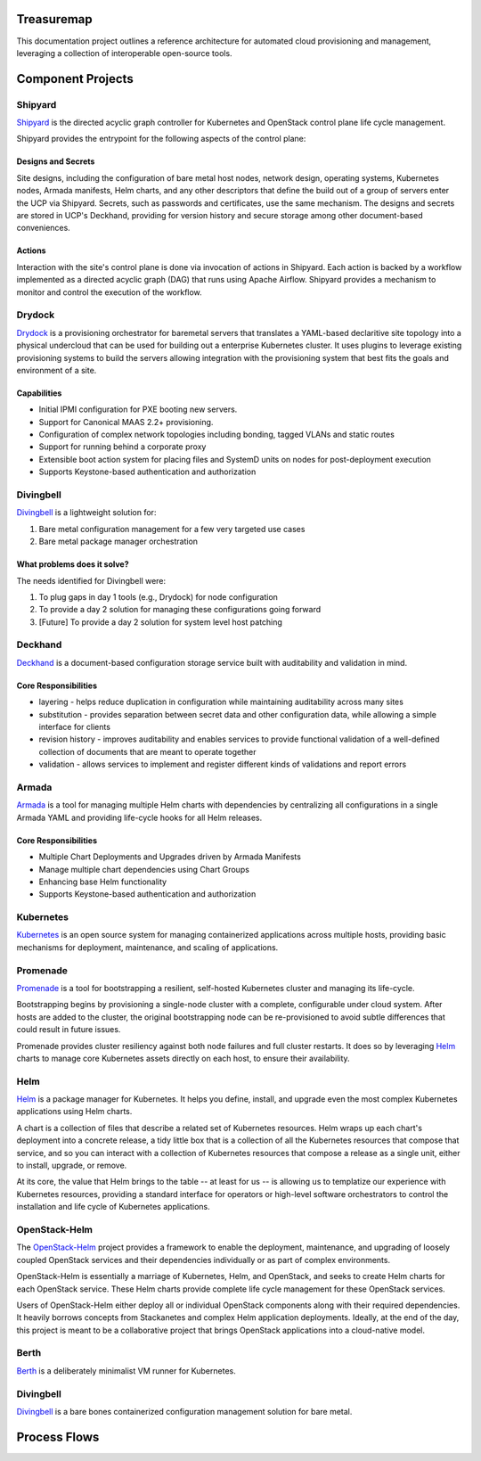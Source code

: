 Treasuremap
===========

This documentation project outlines a reference architecture for automated
cloud provisioning and management, leveraging a collection of interoperable
open-source tools.

.. image:: diagrams/architecture.png

Component Projects
==================

Shipyard
--------
`Shipyard <https://github.com/att-comdev/shipyard>`_ is the directed acyclic
graph controller for Kubernetes and OpenStack control plane life cycle
management.

Shipyard provides the entrypoint for the following aspects of the control plane:

Designs and Secrets
^^^^^^^^^^^^^^^^^^^
Site designs, including the configuration of bare metal host nodes, network 
design, operating systems, Kubernetes nodes, Armada manifests, Helm charts,
and any other descriptors that define the build out of a group of servers enter
the UCP via Shipyard. Secrets, such as passwords and certificates, use the same
mechanism.
The designs and secrets are stored in UCP's Deckhand, providing for version
history and secure storage among other document-based conveniences. 

Actions
^^^^^^^
Interaction with the site's control plane is done via invocation of actions in
Shipyard. Each action is backed by a workflow implemented as a directed acyclic
graph (DAG) that runs using Apache Airflow. Shipyard provides a mechanism to
monitor and control the execution of the workflow. 

Drydock
-------
`Drydock <https://github.com/att-comdev/drydock>`_ is a provisioning orchestrator
for baremetal servers that translates a YAML-based declaritive site topology into a
physical undercloud that can be used for building out a enterprise Kubernetes cluster.
It uses plugins to leverage existing provisioning systems to build the servers allowing
integration with the provisioning system that best fits the goals and environment of a site.

Capabilities
^^^^^^^^^^^^

* Initial IPMI configuration for PXE booting new servers.
* Support for Canonical MAAS 2.2+ provisioning.
* Configuration of complex network topologies including bonding,
  tagged VLANs and static routes
* Support for running behind a corporate proxy
* Extensible boot action system for placing files and SystemD
  units on nodes for post-deployment execution
* Supports Keystone-based authentication and authorization

Divingbell
----------
`Divingbell <https://github.com/att-comdev/divingbell>`_ is a lightweight
solution for:

1. Bare metal configuration management for a few very targeted use cases
2. Bare metal package manager orchestration

What problems does it solve?
^^^^^^^^^^^^^^^^^^^^^^^^^^^^
The needs identified for Divingbell were:

1. To plug gaps in day 1 tools (e.g., Drydock) for node configuration
2. To provide a day 2 solution for managing these configurations going forward
3. [Future] To provide a day 2 solution for system level host patching

Deckhand
--------
`Deckhand <https://github.com/att-comdev/deckhand>`_ is a document-based
configuration storage service built with auditability and validation in mind. 

Core Responsibilities
^^^^^^^^^^^^^^^^^^^^^

* layering - helps reduce duplication in configuration while maintaining
  auditability across many sites
* substitution - provides separation between secret data and other
  configuration data, while allowing a simple interface for clients
* revision history - improves auditability and enables services to provide
  functional validation of a well-defined collection of documents that are
  meant to operate together
* validation - allows services to implement and register different kinds of
  validations and report errors

Armada
------
`Armada <https://github.com/att-comdev/armada>`_ is a tool for managing multiple
Helm charts with dependencies by centralizing all configurations in a single
Armada YAML and providing life-cycle hooks for all Helm releases.

Core Responsibilities
^^^^^^^^^^^^^^^^^^^^^

* Multiple Chart Deployments and Upgrades driven by Armada Manifests
* Manage multiple chart dependencies using Chart Groups
* Enhancing base Helm functionality
* Supports Keystone-based authentication and authorization

Kubernetes
----------
`Kubernetes <https://github.com/kubernetes/kubernetes>`_ is an open source
system for managing containerized applications across multiple hosts, providing
basic mechanisms for deployment, maintenance, and scaling of applications.

Promenade
---------
`Promenade <https://github.com/att-comdev/promenade>`_ is a tool for
bootstrapping a resilient, self-hosted Kubernetes cluster and managing its
life-cycle.

Bootstrapping begins by provisioning a single-node cluster with a complete,
configurable under cloud system.  After hosts are added to the cluster, the
original bootstrapping node can be re-provisioned to avoid subtle differences
that could result in future issues.

Promenade provides cluster resiliency against both node failures and full
cluster restarts.  It does so by leveraging
`Helm <https://github.com/kubernetes/helm>`_ charts to manage core Kubernetes
assets directly on each host, to ensure their availability.

Helm
----
`Helm <https://github.com/kubernetes/helm>`_ is a package manager for Kubernetes.
It helps you define, install, and upgrade even the most complex Kubernetes
applications using Helm charts.

A chart is a collection of files that describe a related set of Kubernetes
resources. Helm wraps up each chart's deployment into a concrete release,
a tidy little box that is a collection of all the Kubernetes resources that
compose that service, and so you can interact with a collection of Kubernetes
resources that compose a release as a single unit, either to install, upgrade,
or remove.

At its core, the value that Helm brings to the table -- at least for us -- is
allowing us to templatize our experience with Kubernetes resources, providing
a standard interface for operators or high-level software orchestrators to
control the installation and life cycle of Kubernetes applications.  

OpenStack-Helm
--------------
The `OpenStack-Helm <https://github.com/openstack/openstack-helm>`_ project
provides a framework to enable the deployment, maintenance, and upgrading of
loosely coupled OpenStack services and their dependencies individually or as
part of complex environments.

OpenStack-Helm is essentially a marriage of Kubernetes, Helm, and OpenStack,
and seeks to create Helm charts for each OpenStack service.  These Helm charts
provide complete life cycle management for these OpenStack services.

Users of OpenStack-Helm either deploy all or individual OpenStack components
along with their required dependencies.  It heavily borrows concepts from
Stackanetes and complex Helm application deployments.  Ideally, at the end of
the day, this project is meant to be a collaborative project that brings
OpenStack applications into a cloud-native model.

Berth
-----
`Berth <https://github.com/att-comdev/berth>`_ is a deliberately minimalist VM
runner for Kubernetes.

Divingbell
----------
`Divingbell <https://github.com/att-comdev/divingbell>`_ is a bare bones
containerized configuration management solution for bare metal.

Process Flows
=============

.. image:: diagrams/genesis.png

.. image:: diagrams/deploy_site.png

